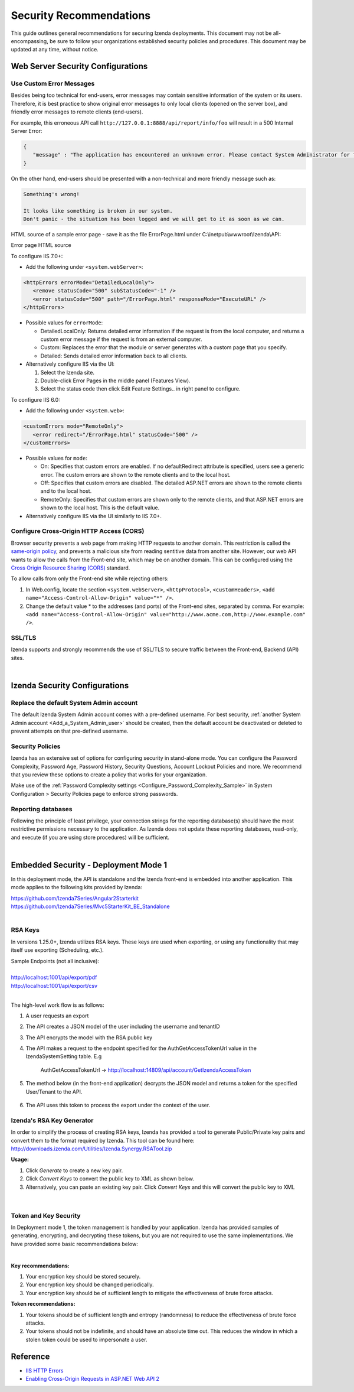 

==========================
Security Recommendations
==========================

This guide outlines general recommendations for securing Izenda deployments. This document may not be all-encompassing, be sure to follow your organizations established security policies and procedures. This document may be updated at any time, without notice.

.. _Web_Server_Security_Configurations:

Web Server Security Configurations
----------------------------------

Use Custom Error Messages
~~~~~~~~~~~~~~~~~~~~~~~~~

Besides being too technical for end-users, error messages may contain
sensitive information of the system or its users. Therefore, it is best
practice to show original error messages to only local clients (opened
on the server box), and friendly error messages to remote clients
(end-users).

For example, this erroneous API call
``http://127.0.0.1:8888/api/report/info/foo`` will
result in a 500 Internal Server Error:

.. code-block:: json

   {
      "message" : "The application has encountered an unknown error. Please contact System Administrator for further information."
   }

On the other hand, end-users should be presented with a non-technical
and more friendly message such as:

.. code-block:: text

   Something's wrong!

   It looks like something is broken in our system.
   Don't panic - the situation has been logged and we will get to it as soon as we can.

HTML source of a sample error page - save it as the file ErrorPage.html under C:\\inetpub\\wwwroot\\Izenda\\API:

.. container:: toggle

    .. container:: header

       Error page HTML source

    .. code-block:: html
       :linenos:

       <!DOCTYPE html>
       <html style="height:100%">
       <head><title> 500 Internal Server Error
       </title></head>
       <body>
       <h2 style="margin-top:20px;font-size: 30px;">Something's wrong!
       </h2>
       <p>It looks like something is broken in our system.<br> Don't panic - the situation has been logged and we will get to it as soon as we can.</p>
       </body>
       </html>

To configure IIS 7.0+:

-  Add the following under ``<system.webServer>``:

.. code-block:: html

   <httpErrors errorMode="DetailedLocalOnly">
      <remove statusCode="500" subStatusCode="-1" />
      <error statusCode="500" path="/ErrorPage.html" responseMode="ExecuteURL" />
   </httpErrors>

-  Possible values for ``errorMode``:

   -  DetailedLocalOnly: Returns detailed error information if the
      request is from the local computer, and returns a custom error
      message if the request is from an external computer.
   -  Custom: Replaces the error that the module or server generates
      with a custom page that you specify.
   -  Detailed: Sends detailed error information back to all clients.

-  Alternatively configure IIS via the UI:

   #. Select the Izenda site.
   #. Double-click Error Pages in the middle panel (Features View).
   #. Select the status code then click Edit Feature Settings.. in right
      panel to configure.

To configure IIS 6.0:

-  Add the following under ``<system.web>``:

.. code-block:: html

   <customErrors mode="RemoteOnly">
      <error redirect="/ErrorPage.html" statusCode="500" />
   </customErrors>

-  Possible values for ``mode``:

   -  On: Specifies that custom errors are enabled. If no
      defaultRedirect attribute is specified, users see a generic error.
      The custom errors are shown to the remote clients and to the local
      host.
   -  Off: Specifies that custom errors are disabled. The detailed
      ASP.NET errors are shown to the remote clients and to the local
      host.
   -  RemoteOnly: Specifies that custom errors are shown only to the
      remote clients, and that ASP.NET errors are shown to the local
      host. This is the default value.

-  Alternatively configure IIS via the UI similarly to IIS 7.0+.

Configure Cross-Origin HTTP Access (CORS)
~~~~~~~~~~~~~~~~~~~~~~~~~~~~~~~~~~~~~~~~~

Browser security prevents a web page from making HTTP requests to
another domain. This restriction is called the `same-origin
policy <https://en.wikipedia.org/wiki/Same-origin_policy>`__, and
prevents a malicious site from reading sentitive data from another site.
However, our web API wants to allow the calls from the Front-end site,
which may be on another domain. This can be configured using the `Cross
Origin Resource Sharing (CORS) <http://www.w3.org/TR/cors/>`__ standard.

To allow calls from only the Front-end site while rejecting others:

#. In Web.config, locate the section ``<system.webServer>``,
   ``<httpProtocol>``, ``<customHeaders>``,
   ``<add name="Access-Control-Allow-Origin" value="*" />``.
#. Change the default value \* to the addresses (and ports) of the
   Front-end sites, separated by comma. For example:
   ``<add name="Access-Control-Allow-Origin" value="http://www.acme.com,http://www.example.com" />``.


SSL/TLS
~~~~~~~~~~~~~
Izenda supports and strongly recommends the use of SSL/TLS to secure traffic between the Front-end, Backend (API) sites.

|

Izenda Security Configurations
--------------------------------------

Replace the default System Admin account
~~~~~~~~~~~~~~~~~~~~~~~~~~~~~~~~~~~~~~~~

 

The default Izenda System Admin account comes with a pre-defined username. For best security, :ref:`another System Admin account <Add_a_System_Admin_user>` should be created, then the default account be deactivated or deleted to prevent attempts on that pre-defined username.

Security Policies
~~~~~~~~~~~~~~~~~~~~~

Izenda has an extensive set of options for configuring security in stand-alone mode. You can configure the Password Complexity, Password Age, Password History, Security Questions, Account Lockout Policies and more. We recommend that you review these options to create a policy that works for your organization. 

Make use of the :ref:`Password Complexity settings <Configure_Password_Complexity_Sample>` in System Configuration > Security Policies page to enforce strong
passwords.


Reporting databases 
~~~~~~~~~~~~~~~~~~~~~
Following the principle of least privilege, your connection strings for the reporting database(s) should have the most restrictive permissions necessary to the application. As Izenda does not update these reporting databases, read-only, and execute (if you are using store procedures) will be sufficient.


|
Embedded Security - Deployment Mode 1
------------------------------------------------------

In this deployment mode, the API is standalone and the Izenda front-end is embedded into another application. This mode applies to the following kits provided by Izenda:

| https://github.com/Izenda7Series/Angular2Starterkit 
| https://github.com/Izenda7Series/Mvc5StarterKit_BE_Standalone 

|

RSA Keys
~~~~~~~~~~~~~~~~~~~~~
In versions 1.25.0+, Izenda utilizes RSA keys. These keys are used when exporting, or using any functionality that may itself use exporting (Scheduling, etc.).

| Sample Endpoints (not all inclusive):
| 
| http://localhost:1001/api/export/pdf
| http://localhost:1001/api/export/csv

|
The high-level work flow is as follows:

#. A user requests an export
#. The API creates a JSON model of the user including the username and tenantID
#. The API encrypts the model with the RSA public key
#. The API makes a request to the endpoint specified for the AuthGetAccessTokenUrl value in the IzendaSystemSetting table. E.g

	AuthGetAccessTokenUrl  -> http://localhost:14809/api/account/GetIzendaAccessToken
	
#. The method below (in the front-end application) decrypts the JSON model and returns a token for the specified User/Tenant to the API.
	
	.. code-block:: csharp
		:linenos:
		
		[Route("GetIzendaAccessToken")]
		public IHttpActionResult GetIzendaAccessToken(string message)
		{
			var userInfo = IzendaBoundary.IzendaTokenAuthorization.DecryptIzendaAuthenticationMessage(message);
			var token = IzendaBoundary.IzendaTokenAuthorization.GetToken(userInfo);
			//return token;
			return Ok(new { Token = token });
		}

#. The API uses this token to process the export under the context of the user.


Izenda's RSA Key Generator
~~~~~~~~~~~~~~~~~~~~~
In order to simplify the process of creating RSA keys, Izenda has provided a tool to generate Public/Private key pairs and convert them to the format required by Izenda. This tool can be found here: http://downloads.izenda.com/Utilities/Izenda.Synergy.RSATool.zip 

**Usage:**

#. Click *Generate* to create a new key pair.
#. Click *Convert Keys* to convert the public key to XML as shown below.
#. Alternatively, you can paste an existing key pair. Click *Convert Keys* and this will convert the public key to XML


.. figure:: /_static/images/rsa_tool1.png

|
Token and Key Security
~~~~~~~~~~~~~~~~~~~~~

In Deployment mode 1, the token management is handled by your application. Izenda has provided samples of generating, encrypting, and decrypting these tokens, but you are not required to use the same implementations. We have provided some basic recommendations below:

|
**Key recommendations:**

#. Your encryption key should be stored securely. 
#. Your encryption key should be changed periodically.
#. Your encryption key should be of sufficient length to mitigate the effectiveness of brute force attacks.


**Token recommendations:**

#. Your tokens should be of sufficient length and entropy (randomness) to reduce the effectiveness of brute force attacks.
#. Your tokens should not be indefinite, and should have an absolute time out. This reduces the window in which a stolen token could be used to impersonate a user.


Reference
---------

-  `IIS HTTP
   Errors <https://www.iis.net/configreference/system.webserver/httperrors>`__
-  `Enabling Cross-Origin Requests in ASP.NET Web API
   2 <https://www.asp.net/web-api/overview/security/enabling-cross-origin-requests-in-web-api#allowed-origins>`__
